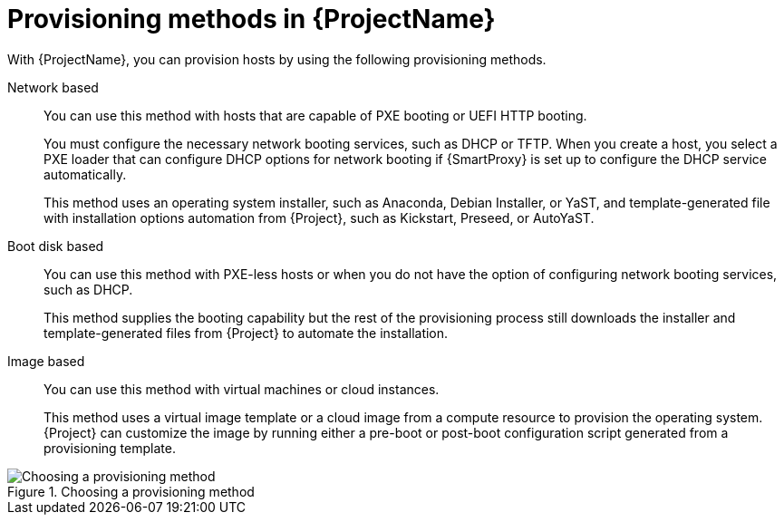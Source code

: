 :_mod-docs-content-type: CONCEPT

[id="Provisioning-Methods-in-{ProjectNameID}_{context}"]
= Provisioning methods in {ProjectName}

With {ProjectName}, you can provision hosts by using the following provisioning methods.

Network based::
You can use this method with hosts that are capable of PXE booting or UEFI HTTP booting.
+
You must configure the necessary network booting services, such as DHCP or TFTP.
When you create a host, you select a PXE loader that can configure DHCP options for network booting if {SmartProxy} is set up to configure the DHCP service automatically.
+
ifdef::satellite[]
This method uses the Anaconda operating system installer and template-generated Kickstart script for installation automation downloaded from {Project}.
endif::[]
ifndef::satellite[]
This method uses an operating system installer, such as Anaconda, Debian Installer, or YaST, and template-generated file with installation options automation from {Project}, such as Kickstart, Preseed, or AutoYaST.
endif::[]

Boot disk based::
You can use this method with PXE-less hosts or when you do not have the option of configuring network booting services, such as DHCP.
+
This method supplies the booting capability but the rest of the provisioning process still downloads the installer and template-generated files from {Project} to automate the installation.

Image based::
You can use this method with virtual machines or cloud instances.
+
This method uses a virtual image template or a cloud image from a compute resource to provision the operating system.
{Project} can customize the image by running either a pre-boot or post-boot configuration script generated from a provisioning template.

ifndef::satellite[]
.Choosing a provisioning method
image::common/provisioning-method-selection.svg["Choosing a provisioning method", title="Choosing a provisioning method"]
endif::[]
